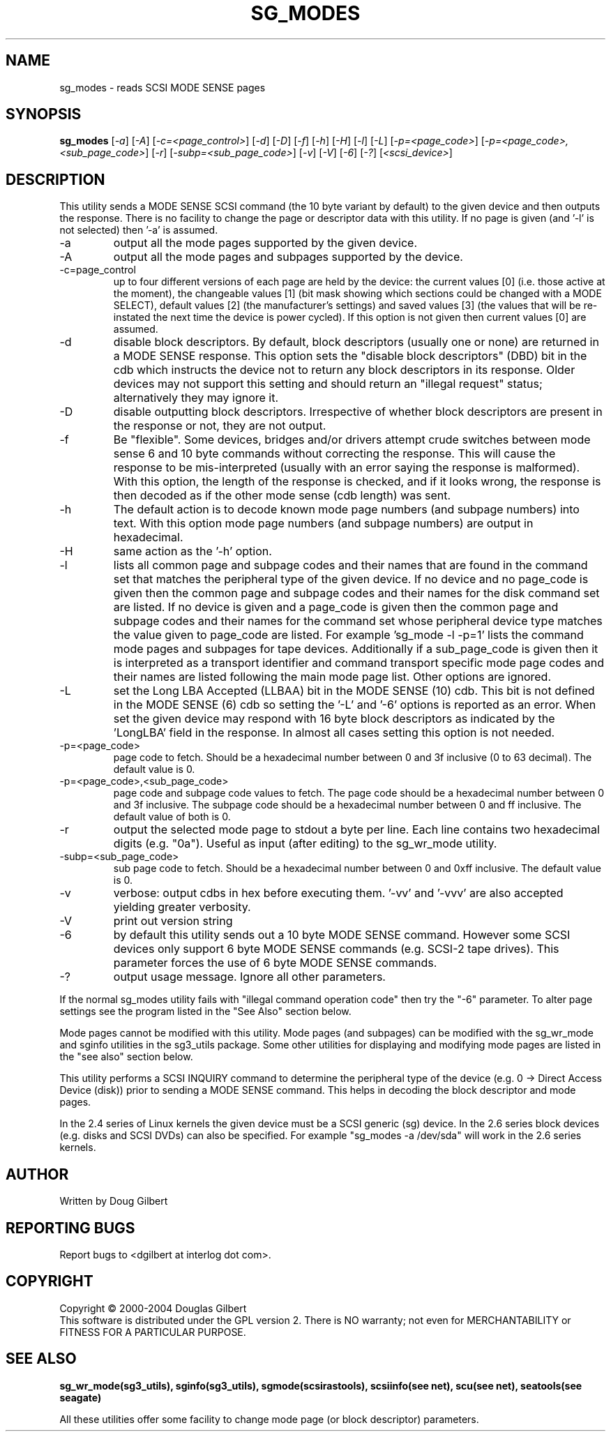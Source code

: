 .TH SG_MODES "8" "May 2005" "sg3_utils-1.15" SG3_UTILS
.SH NAME
sg_modes \- reads SCSI MODE SENSE pages
.SH SYNOPSIS
.B sg_modes
[\fI-a\fR] [\fI-A\fR] [\fI-c=<page_control>\fR] [\fI-d\fR] [\fI-D\fR]
[\fI-f\fR] [\fI-h\fR] [\fI-H\fR] [\fI-l\fR] [\fI-L\fR]
[\fI-p=<page_code>\fR] [\fI-p=<page_code>,<sub_page_code>\fR]
[\fI-r\fR] [\fI-subp=<sub_page_code>\fR] [\fI-v\fR] [\fI-V\fR] [\fI-6\fR]
[\fI-?\fR] [\fI<scsi_device>\fR]
.SH DESCRIPTION
.\" Add any additional description here
.PP
This utility sends a MODE SENSE SCSI command (the 10 byte variant
by default) to the given device and then outputs the response. There
is no facility to change the page or descriptor data with this utility.
If no page is given (and '-l' is not selected) then '-a' is assumed.
.TP
-a
output all the mode pages supported by the given device.
.TP
-A
output all the mode pages and subpages supported by the device.
.TP
-c=page_control
up to four different versions of each page are held by the device:
the current values [0] (i.e. those active at the moment), the changeable
values [1] (bit mask showing which sections could be changed with a MODE
SELECT), default values [2] (the manufacturer's settings) and saved
values [3] (the values that will be re-instated the next time the device
is power cycled). If this option is not given then current values [0]
are assumed.
.TP
-d
disable block descriptors. By default, block descriptors (usually one or
none) are returned in a MODE SENSE response. This option sets the "disable
block descriptors" (DBD) bit in the cdb which instructs the device not
to return any block descriptors in its response. Older devices may not
support this setting and should return an "illegal request" status;
alternatively they may ignore it.
.TP
-D
disable outputting block descriptors. Irrespective of whether block
descriptors are present in the response or not, they are not output.
.TP
-f
Be "flexible". Some devices, bridges and/or drivers attempt crude
switches between mode sense 6 and 10 byte commands without correcting
the response. This will cause the response to be mis-interpreted (usually
with an error saying the response is malformed). With this option, the
length of the response is checked, and if it looks wrong, the response
is then decoded as if the other mode sense (cdb length) was sent.
.TP
-h
The default action is to decode known mode page numbers (and subpage
numbers) into text. With this option mode page numbers (and subpage
numbers) are output in hexadecimal.
.TP
-H
same action as the '-h' option.
.TP
-l
lists all common page and subpage codes and their names that are found in
the command set that matches the peripheral type of the given device.
If no device and no page_code is given then the common page and
subpage codes and their names for the disk command set are listed.
If no device is given and a page_code is given then the common page and
subpage codes and their names for the command set whose peripheral device
type matches the value given to page_code are listed. For
example 'sg_mode -l -p=1' lists the command mode pages and subpages for tape
devices. Additionally if a sub_page_code is given then it is interpreted as
a transport identifier and command transport specific mode page codes and
their names are listed following the main mode page list.
Other options are ignored.
.TP
-L
set the Long LBA Accepted (LLBAA) bit in the MODE SENSE (10) cdb. This
bit is not defined in the MODE SENSE (6) cdb so setting the '-L'
and '-6' options is reported as an error. When set the given device
may respond with 16 byte block descriptors as indicated by
the 'LongLBA' field in the response. In almost all cases setting
this option is not needed.
.TP
-p=<page_code>
page code to fetch. Should be a hexadecimal number between 0 and 3f
inclusive (0 to 63 decimal). The default value is 0.
.TP
-p=<page_code>,<sub_page_code>
page code and subpage code values to fetch. The page code should be a
hexadecimal number between 0 and 3f inclusive. The subpage code should
be a hexadecimal number between 0 and ff inclusive. The default value
of both is 0.
.TP
-r
output the selected mode page to stdout a byte per line. Each line contains
two hexadecimal digits (e.g. "0a"). Useful as input (after editing) to
the sg_wr_mode utility.
.TP
-subp=<sub_page_code>
sub page code to fetch. Should be a hexadecimal number between 0 and 
0xff inclusive. The default value is 0.
.TP
-v
verbose: output cdbs in hex before executing them. '-vv'
and '-vvv' are also accepted yielding greater verbosity.
.TP
-V
print out version string
.TP
-6
by default this utility sends out a 10 byte MODE SENSE command. However
some SCSI devices only support 6 byte MODE SENSE commands (e.g. SCSI-2
tape drives). This parameter forces the use of 6 byte MODE SENSE commands.
.TP
-?
output usage message. Ignore all other parameters.
.PP
If the normal sg_modes utility fails with "illegal command
operation code" then try the "-6" parameter. To alter page settings
see the program listed in the "See Also" section below.
.PP
Mode pages cannot be modified with this utility. Mode pages (and subpages)
can be modified with the sg_wr_mode and sginfo utilities in the sg3_utils
package. Some other utilities for displaying and modifying mode pages are
listed in the "see also" section below.
.PP
This utility performs a SCSI INQUIRY command to determine the peripheral
type of the device (e.g. 0 -> Direct Access Device (disk)) prior to
sending a MODE SENSE command. This helps in decoding the block
descriptor and mode pages.
.PP
In the 2.4 series of Linux kernels the given device must be
a SCSI generic (sg) device. In the 2.6 series block devices (e.g. disks
and SCSI DVDs) can also be specified. For example "sg_modes -a /dev/sda"
will work in the 2.6 series kernels.
.SH AUTHOR
Written by Doug Gilbert
.SH "REPORTING BUGS"
Report bugs to <dgilbert at interlog dot com>.
.SH COPYRIGHT
Copyright \(co 2000-2004 Douglas Gilbert
.br
This software is distributed under the GPL version 2. There is NO
warranty; not even for MERCHANTABILITY or FITNESS FOR A PARTICULAR PURPOSE.
.SH "SEE ALSO"
.B sg_wr_mode(sg3_utils), sginfo(sg3_utils), sgmode(scsirastools),
.B scsiinfo(see net), scu(see net), seatools(see seagate)
.PP
All these utilities offer some facility to change mode page (or block
descriptor) parameters.
